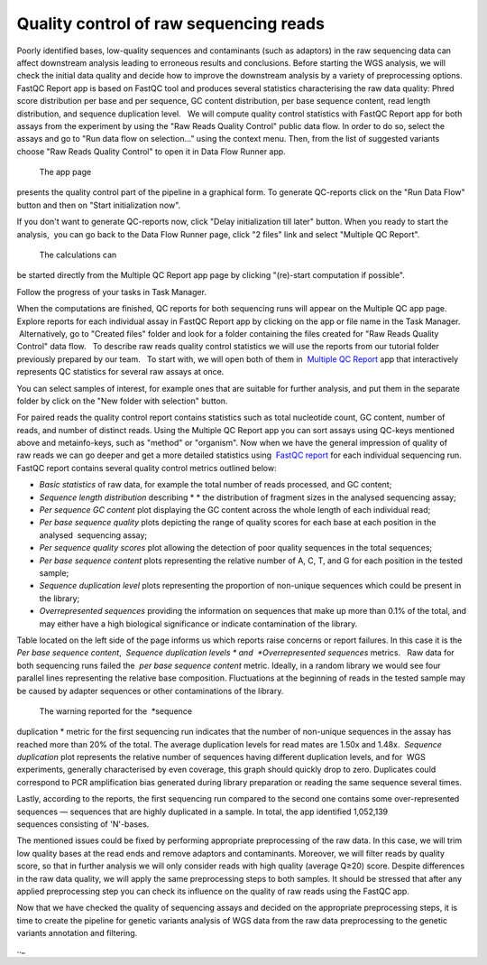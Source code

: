 Quality control of raw sequencing reads
***************************************

Poorly identified bases, low-quality sequences and contaminants (such as
adaptors) in the raw sequencing data can affect downstream analysis
leading to erroneous results and conclusions. Before starting the WGS
analysis, we will check the initial data quality and decide how to
improve the downstream analysis by a variety of preprocessing options.
FastQC Report app is based on FastQC tool and produces
several statistics characterising the raw data quality: Phred score
distribution per base and per sequence, GC content distribution, per
base sequence content, read length distribution, and sequence
duplication level.   We will compute quality control statistics with
FastQC Report app for both assays from the experiment by using the "Raw
Reads Quality Control" public data flow. In order to do so, select the
assays and go to "Run data flow on selection..." using the context menu.
Then, from the list of suggested variants choose "Raw Reads Quality
Control" to open it in Data Flow Runner app.

|DF list|

 The app page
presents the quality control part of the pipeline in a graphical form.
To generate QC-reports click on the "Run Data Flow" button and then on
"Start initialization now".

|FastQCReport_DF|

|Start initializ_DF|

If you don't want to generate QC-reports now, click "Delay initialization
till later" button. When you ready to start the analysis,  you can go
back to the Data Flow Runner page, click "2 files" link and select
"Multiple QC Report".

|Start init (FastQC)|

 The calculations can
be started directly from the Multiple QC Report app page by clicking
"(re)-start computation if possible".

|Multiple QC|

Follow the progress of your tasks in Task Manager.

|TaskManager|

When the computations are finished, QC reports for both sequencing runs will appear on the
Multiple QC app page. Explore reports for each individual assay in
FastQC Report app by clicking on the app or file name in the Task
Manager.  Alternatively, go to "Created files" folder and look
for a folder containing the files created for "Raw Reads Quality
Control" data flow.   To describe raw reads quality control statistics
we will use the reports from our tutorial folder previously prepared by
our team.   To start with, we will open both of them in  `Multiple QC Report`_ app
that interactively represents QC statistics for several raw assays at
once.

|Screenshot 2016-02-19 20.53.39|

You can select samples of
interest, for example ones that are suitable for further analysis, and
put them in the separate folder by click on the "New folder with
selection" button.

|Screenshot 2016-02-19 20.48.12|

For paired reads
the quality control report contains statistics such as total nucleotide
count, GC content, number of reads, and number of distinct reads. Using
the Multiple QC Report app you can sort assays using QC-keys mentioned
above and metainfo-keys, such as "method" or "organism". Now when we
have the general impression of quality of raw reads we can go deeper and
get a more detailed statistics using  `FastQC report`_
for each individual sequencing run. FastQC report contains several
quality control metrics outlined below:

-  *Basic statistics* of raw data, for example the total number of
   reads processed, and GC content;

-  *Sequence length distribution* describing * * the distribution of
   fragment sizes in the analysed sequencing assay;

-  *Per sequence GC content* plot displaying the GC content across the
   whole length of each individual read;

-  *Per base sequence quality* plots depicting the range of quality
   scores for each base at each position in the analysed  sequencing
   assay;

-  *Per sequence quality scores* plot allowing the detection of poor
   quality sequences in the total sequences;

-  *Per base sequence content* plots representing the relative number of
   A, C, T, and G for each position in the tested sample;

-  *Sequence duplication level* plots representing the proportion of
   non-unique sequences which could be present in the library;

-  *Overrepresented sequences* providing the information on sequences
   that make up more than 0.1% of the total, and may either have a high
   biological significance or indicate contamination of the library.

Table located on the left side of the page informs us which reports
raise concerns or report failures. In this case it is the  *Per base
sequence content*,  *Sequence duplication
levels * and  *Overrepresented sequences* metrics.   Raw data for both
sequencing runs failed the  *per base sequence content* metric.
Ideally, in a random library we would see four parallel lines
representing the relative base composition. Fluctuations at the
beginning of reads in the tested sample may be caused by adapter
sequences or other contaminations of the library.

|Per base sequence content (Run1)|

 The warning reported for the  *sequence
duplication * metric for the first sequencing run indicates that the
number of non-unique sequences in the assay has reached more than 20% of
the total. The average duplication levels for read mates are 1.50x and
1.48x.  *Sequence duplication* plot represents the relative number of
sequences having different duplication levels, and for  WGS
experiments, generally characterised by even coverage, this graph should
quickly drop to zero. Duplicates could correspond to PCR amplification
bias generated during library preparation or reading the same
sequence several times.

|Seq duplication run1|

Lastly, according to
the reports, the first sequencing run compared to the second one
contains some over-represented sequences — sequences that are highly
duplicated in a sample. In total, the app identified 1,052,139
sequences consisting of 'N'-bases.

The mentioned issues could be fixed
by performing appropriate preprocessing of the raw data. In this case,
we will trim low quality bases at the read ends and remove adaptors and
contaminants. Moreover, we will filter reads by quality score, so that
in further analysis we will only consider reads with high quality
(average Q≥20) score. Despite differences in the raw data quality, we
will apply the same preprocessing steps to both samples. It should be
stressed that after any applied preprocessing step you can check its
influence on the quality of raw reads using the FastQC app.  

Now that we have checked the quality of sequencing assays and decided on
the appropriate preprocessing steps, it is time to create the pipeline
for genetic variants analysis of WGS data from the raw data
preprocessing to the genetic variants annotation and filtering.

.. |DF list| image:: images/DF-list.png
.. |FastQCReport_DF| image:: images/FastQCReport_DF.png
.. |Start initializ_DF| image:: images/Start-initializ_DF.png
.. |Start init (FastQC)| image:: images/Start-init-FastQC.png
.. |Multiple QC| image:: images/Multiple-QC.png
.. |TaskManager| image:: images/TaskManager.png
.. |Screenshot 2016-02-19 20.53.39| image:: images/Screenshot-2016-02-19-20.53.39.png
.. |Screenshot 2016-02-19 20.48.12| image:: images/Screenshot-2016-02-19-20.48.12.png
.. |Per base sequence content (Run1)| image:: images/Per-base-sequence-content-Run1.png
.. |Seq duplication run1| image:: images/Seq-duplication-run1.png
.. _Multiple QC Report: https://platform.genestack.org/endpoint/application/run/genestack/multiple-qc-plotter?a=GSF1001533&action=viewFile
.. _FastQC report: https://platform.genestack.org/endpoint/application/run/genestack/fastqc-report?a=GSF971377&action=viewFile
.._

